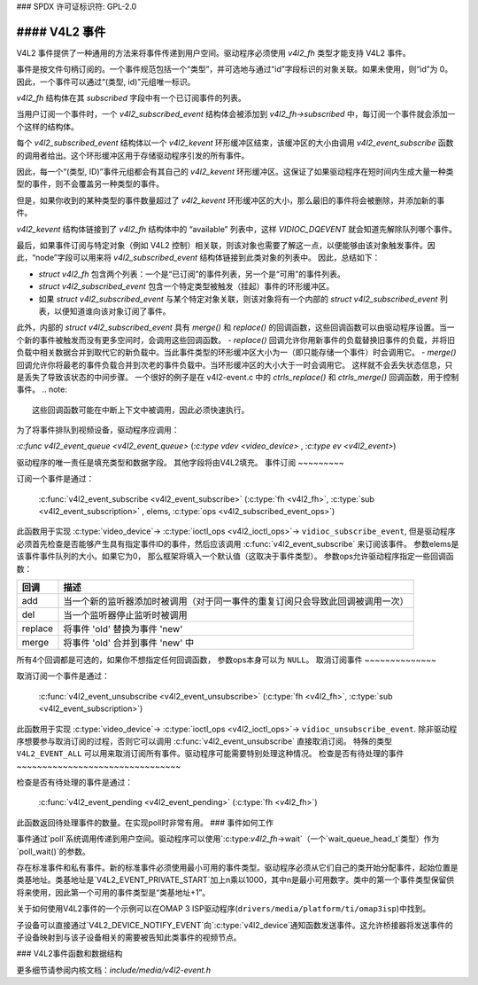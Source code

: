 ### SPDX 许可证标识符: GPL-2.0

#### V4L2 事件
##### 

V4L2 事件提供了一种通用的方法来将事件传递到用户空间。驱动程序必须使用 `v4l2_fh` 类型才能支持 V4L2 事件。

事件是按文件句柄订阅的。一个事件规范包括一个“类型”，并可选地与通过“id”字段标识的对象关联。如果未使用，则“id”为 0。因此，一个事件可以通过“(类型, id)”元组唯一标识。

`v4l2_fh` 结构体在其 `subscribed` 字段中有一个已订阅事件的列表。

当用户订阅一个事件时，一个 `v4l2_subscribed_event` 结构体会被添加到 `v4l2_fh->subscribed` 中，每订阅一个事件就会添加一个这样的结构体。

每个 `v4l2_subscribed_event` 结构体以一个 `v4l2_kevent` 环形缓冲区结束，该缓冲区的大小由调用 `v4l2_event_subscribe` 函数的调用者给出。这个环形缓冲区用于存储驱动程序引发的所有事件。

因此，每一个“(类型, ID)”事件元组都会有其自己的 `v4l2_kevent` 环形缓冲区。这保证了如果驱动程序在短时间内生成大量一种类型的事件，则不会覆盖另一种类型的事件。

但是，如果你收到的某种类型的事件数量超过了 `v4l2_kevent` 环形缓冲区的大小，那么最旧的事件将会被删除，并添加新的事件。

`v4l2_kevent` 结构体链接到了 `v4l2_fh` 结构体中的 “available” 列表中，这样 `VIDIOC_DQEVENT` 就会知道先解除队列哪个事件。

最后，如果事件订阅与特定对象（例如 V4L2 控制）相关联，则该对象也需要了解这一点，以便能够由该对象触发事件。因此，“node”字段可以用来将 `v4l2_subscribed_event` 结构体链接到此类对象的列表中。
因此，总结如下：

- `struct v4l2_fh` 包含两个列表：一个是“已订阅”的事件列表，另一个是“可用”的事件列表。
- `struct v4l2_subscribed_event` 包含一个特定类型被触发（挂起）事件的环形缓冲区。
- 如果 `struct v4l2_subscribed_event` 与某个特定对象关联，则该对象将有一个内部的 `struct v4l2_subscribed_event` 列表，以便知道谁向该对象订阅了事件。
此外，内部的 `struct v4l2_subscribed_event` 具有 `merge()` 和 `replace()` 的回调函数，这些回调函数可以由驱动程序设置。当一个新的事件被触发而没有更多空间时，会调用这些回调函数。
- `replace()` 回调允许你用新事件的负载替换旧事件的负载，并将旧负载中相关数据合并到取代它的新负载中。当此事件类型的环形缓冲区大小为一（即只能存储一个事件）时会调用它。
- `merge()` 回调允许你将最老的事件负载合并到次老的事件负载中。当环形缓冲区的大小大于一时会调用它。
这样就不会丢失状态信息，只是丢失了导致该状态的中间步骤。
一个很好的例子是在 v4l2-event.c 中的 `ctrls_replace()` 和 `ctrls_merge()` 回调函数，用于控制事件。
.. note::
    这些回调函数可能在中断上下文中被调用，因此必须快速执行。
为了将事件排队到视频设备，驱动程序应调用：

`:c:func` `v4l2_event_queue <v4l2_event_queue>` 
(`:c:type` `vdev <video_device>` , `:c:type` `ev <v4l2_event>`)

驱动程序的唯一责任是填充类型和数据字段。
其他字段将由V4L2填充。
事件订阅
~~~~~~~~~

订阅一个事件是通过：

    :c:func:`v4l2_event_subscribe <v4l2_event_subscribe>`
    (:c:type:`fh <v4l2_fh>`, :c:type:`sub <v4l2_event_subscription>` ,
    elems, :c:type:`ops <v4l2_subscribed_event_ops>`)

此函数用于实现 :c:type:`video_device`->
:c:type:`ioctl_ops <v4l2_ioctl_ops>`-> ``vidioc_subscribe_event``,
但是驱动程序必须首先检查是否能够产生具有指定事件ID的事件，然后应该调用
:c:func:`v4l2_event_subscribe` 来订阅该事件。
参数elems是该事件事件队列的大小。如果它为0，
那么框架将填入一个默认值（这取决于事件类型）。
参数ops允许驱动程序指定一些回调函数：

.. tabularcolumns:: |p{1.5cm}|p{16.0cm}|

======== ==============================================================
回调     描述
======== ==============================================================
add      当一个新的监听器添加时被调用（对于同一事件的重复订阅只会导致此回调被调用一次）
del      当一个监听器停止监听时被调用
replace  将事件 'old' 替换为事件 'new'
merge    将事件 'old' 合并到事件 'new' 中
======== ==============================================================

所有4个回调都是可选的，如果你不想指定任何回调函数，
参数ops本身可以为 ``NULL``。
取消订阅事件
~~~~~~~~~~~~~~

取消订阅一个事件是通过：

    :c:func:`v4l2_event_unsubscribe <v4l2_event_unsubscribe>`
    (:c:type:`fh <v4l2_fh>`, :c:type:`sub <v4l2_event_subscription>`)

此函数用于实现 :c:type:`video_device`->
:c:type:`ioctl_ops <v4l2_ioctl_ops>`-> ``vidioc_unsubscribe_event``.
除非驱动程序想要参与取消订阅的过程，否则它可以调用 :c:func:`v4l2_event_unsubscribe` 直接取消订阅。
特殊的类型 ``V4L2_EVENT_ALL`` 可以用来取消订阅所有事件。驱动程序可能需要特别处理这种情况。
检查是否有待处理的事件
~~~~~~~~~~~~~~~~~~~~~~~~~~~~~~~~

检查是否有待处理的事件是通过：

    :c:func:`v4l2_event_pending <v4l2_event_pending>`
    (:c:type:`fh <v4l2_fh>`)

此函数返回待处理事件的数量。在实现poll时非常有用。
### 事件如何工作

事件通过`poll`系统调用传递到用户空间。驱动程序可以使用`:c:type:`v4l2_fh`->wait`（一个`wait_queue_head_t`类型）作为`poll_wait()`的参数。

存在标准事件和私有事件。新的标准事件必须使用最小可用的事件类型。驱动程序必须从它们自己的类开始分配事件，起始位置是类基地址。类基地址是`V4L2_EVENT_PRIVATE_START`加上n乘以1000，其中n是最小可用数字。类中的第一个事件类型保留供将来使用，因此第一个可用的事件类型是“类基地址+1”。

关于如何使用V4L2事件的一个示例可以在OMAP 3 ISP驱动程序(``drivers/media/platform/ti/omap3isp``)中找到。

子设备可以直接通过`V4L2_DEVICE_NOTIFY_EVENT`向`:c:type:`v4l2_device`通知函数发送事件。这允许桥接器将发送事件的子设备映射到与该子设备相关的需要被告知此类事件的视频节点。

### V4L2事件函数和数据结构

更多细节请参阅内核文档：`include/media/v4l2-event.h`
